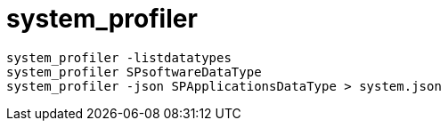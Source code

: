 = system_profiler

[source,bash,indent=0,options=nowrap]
----
system_profiler -listdatatypes
system_profiler SPsoftwareDataType
system_profiler -json SPApplicationsDataType > system.json
----
